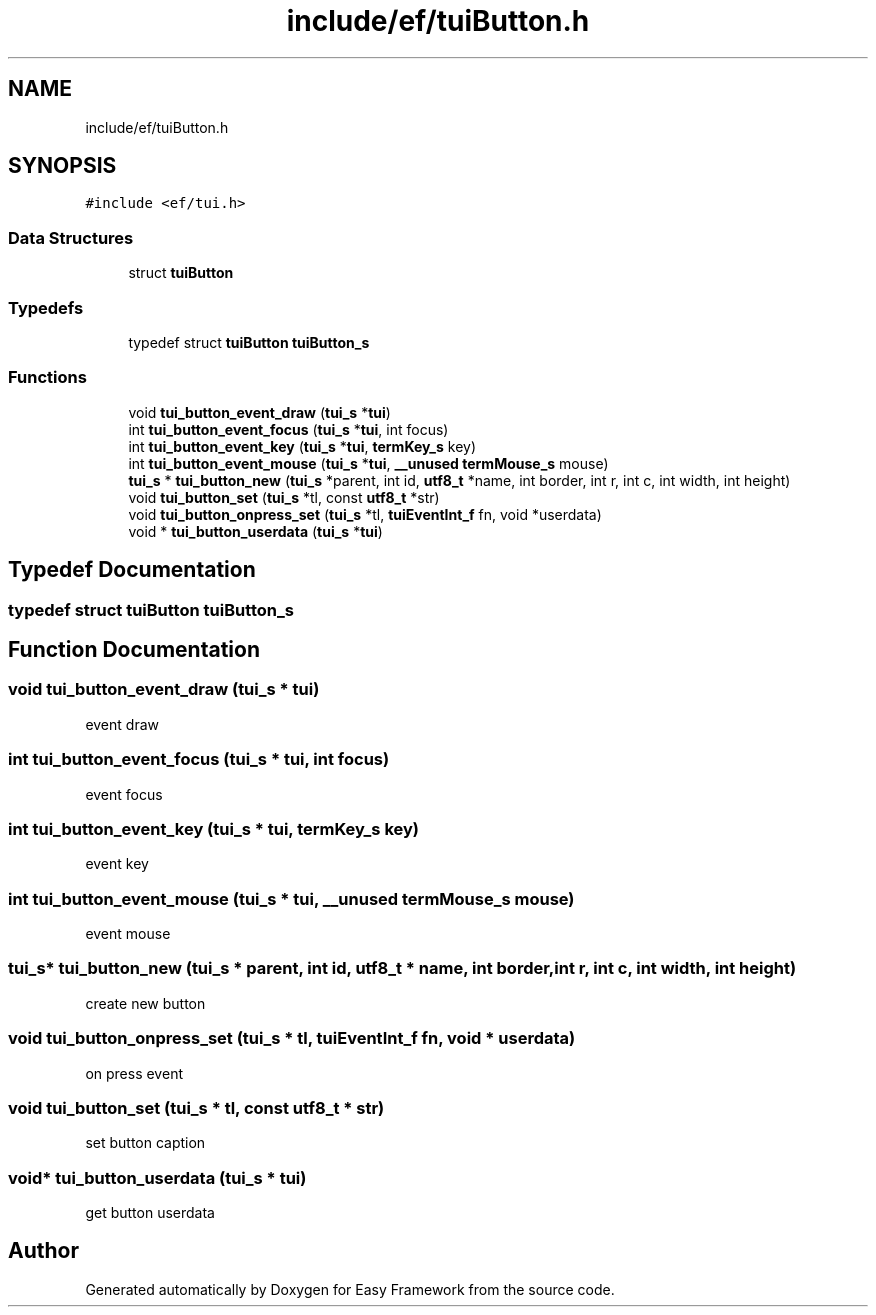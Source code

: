 .TH "include/ef/tuiButton.h" 3 "Thu Apr 2 2020" "Version 0.4.5" "Easy Framework" \" -*- nroff -*-
.ad l
.nh
.SH NAME
include/ef/tuiButton.h
.SH SYNOPSIS
.br
.PP
\fC#include <ef/tui\&.h>\fP
.br

.SS "Data Structures"

.in +1c
.ti -1c
.RI "struct \fBtuiButton\fP"
.br
.in -1c
.SS "Typedefs"

.in +1c
.ti -1c
.RI "typedef struct \fBtuiButton\fP \fBtuiButton_s\fP"
.br
.in -1c
.SS "Functions"

.in +1c
.ti -1c
.RI "void \fBtui_button_event_draw\fP (\fBtui_s\fP *\fBtui\fP)"
.br
.ti -1c
.RI "int \fBtui_button_event_focus\fP (\fBtui_s\fP *\fBtui\fP, int focus)"
.br
.ti -1c
.RI "int \fBtui_button_event_key\fP (\fBtui_s\fP *\fBtui\fP, \fBtermKey_s\fP key)"
.br
.ti -1c
.RI "int \fBtui_button_event_mouse\fP (\fBtui_s\fP *\fBtui\fP, \fB__unused\fP \fBtermMouse_s\fP mouse)"
.br
.ti -1c
.RI "\fBtui_s\fP * \fBtui_button_new\fP (\fBtui_s\fP *parent, int id, \fButf8_t\fP *name, int border, int r, int c, int width, int height)"
.br
.ti -1c
.RI "void \fBtui_button_set\fP (\fBtui_s\fP *tl, const \fButf8_t\fP *str)"
.br
.ti -1c
.RI "void \fBtui_button_onpress_set\fP (\fBtui_s\fP *tl, \fBtuiEventInt_f\fP fn, void *userdata)"
.br
.ti -1c
.RI "void * \fBtui_button_userdata\fP (\fBtui_s\fP *\fBtui\fP)"
.br
.in -1c
.SH "Typedef Documentation"
.PP 
.SS "typedef struct \fBtuiButton\fP \fBtuiButton_s\fP"

.SH "Function Documentation"
.PP 
.SS "void tui_button_event_draw (\fBtui_s\fP * tui)"
event draw 
.SS "int tui_button_event_focus (\fBtui_s\fP * tui, int focus)"
event focus 
.SS "int tui_button_event_key (\fBtui_s\fP * tui, \fBtermKey_s\fP key)"
event key 
.SS "int tui_button_event_mouse (\fBtui_s\fP * tui, \fB__unused\fP \fBtermMouse_s\fP mouse)"
event mouse 
.SS "\fBtui_s\fP* tui_button_new (\fBtui_s\fP * parent, int id, \fButf8_t\fP * name, int border, int r, int c, int width, int height)"
create new button 
.SS "void tui_button_onpress_set (\fBtui_s\fP * tl, \fBtuiEventInt_f\fP fn, void * userdata)"
on press event 
.SS "void tui_button_set (\fBtui_s\fP * tl, const \fButf8_t\fP * str)"
set button caption 
.SS "void* tui_button_userdata (\fBtui_s\fP * tui)"
get button userdata 
.SH "Author"
.PP 
Generated automatically by Doxygen for Easy Framework from the source code\&.
